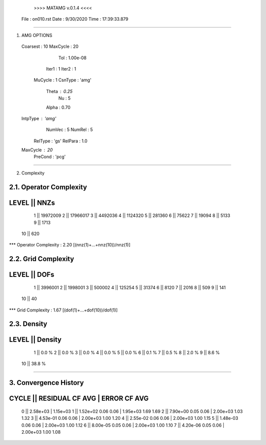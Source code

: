 	>>>> MATAMG v.0.1.4 <<<<
      File : on010.rst
      Date : 9/30/2020
      Time : 17:39:33.879
_____________________________________________________

1. AMG OPTIONS
  Coarsest : 10
  MaxCycle : 20
       Tol : 1.00e-08
     Iter1 : 1
     Iter2 : 1
   MuCycle : 1
   CsnType : 'amg'
     Theta : 0.25
        Nu : 5
     Alpha : 0.70
  IntpType : 'amg'
    NumVec : 5
    NumRel : 5
   RelType : 'gs'
   RelPara : 1.0
  MaxCycle : 20
   PreCond : 'pcg'

_____________________________________________________

2. Complexity

2.1. Operator Complexity
=================
LEVEL ||     NNZs
=================
    1 || 19972009
    2 || 17966017
    3 ||  4492036
    4 ||  1124320
    5 ||   281360
    6 ||    75622
    7 ||    19094
    8 ||     5133
    9 ||     1713
   10 ||      620
*** Operator Complexity : 2.20 [(nnz(1)+...+nnz(10))/nnz(1)]

2.2. Grid Complexity
=================
LEVEL ||     DOFs
=================
    1 ||  3996001
    2 ||  1998001
    3 ||   500002
    4 ||   125254
    5 ||    31374
    6 ||     8120
    7 ||     2016
    8 ||      509
    9 ||      141
   10 ||       40
*** Grid Complexity     : 1.67 [(dof(1)+...+dof(10))/dof(1)]

2.3. Density
=================
LEVEL ||  Density
=================
    1 ||    0.0 % 
    2 ||    0.0 % 
    3 ||    0.0 % 
    4 ||    0.0 % 
    5 ||    0.0 % 
    6 ||    0.1 % 
    7 ||    0.5 % 
    8 ||    2.0 % 
    9 ||    8.6 % 
   10 ||   38.8 % 
_____________________________________________________

3. Convergence History
=====================================================
CYCLE ||  RESIDUAL    CF   AVG |    ERROR    CF   AVG
=====================================================
  0   ||  2.58e+03             | 1.15e+03            
  1   ||  1.52e+02  0.06  0.06 | 1.95e+03  1.69  1.69
  2   ||  7.90e+00  0.05  0.06 | 2.00e+03  1.03  1.32
  3   ||  4.53e-01  0.06  0.06 | 2.00e+03  1.00  1.20
  4   ||  2.55e-02  0.06  0.06 | 2.00e+03  1.00  1.15
  5   ||  1.48e-03  0.06  0.06 | 2.00e+03  1.00  1.12
  6   ||  8.00e-05  0.05  0.06 | 2.00e+03  1.00  1.10
  7   ||  4.20e-06  0.05  0.06 | 2.00e+03  1.00  1.08
